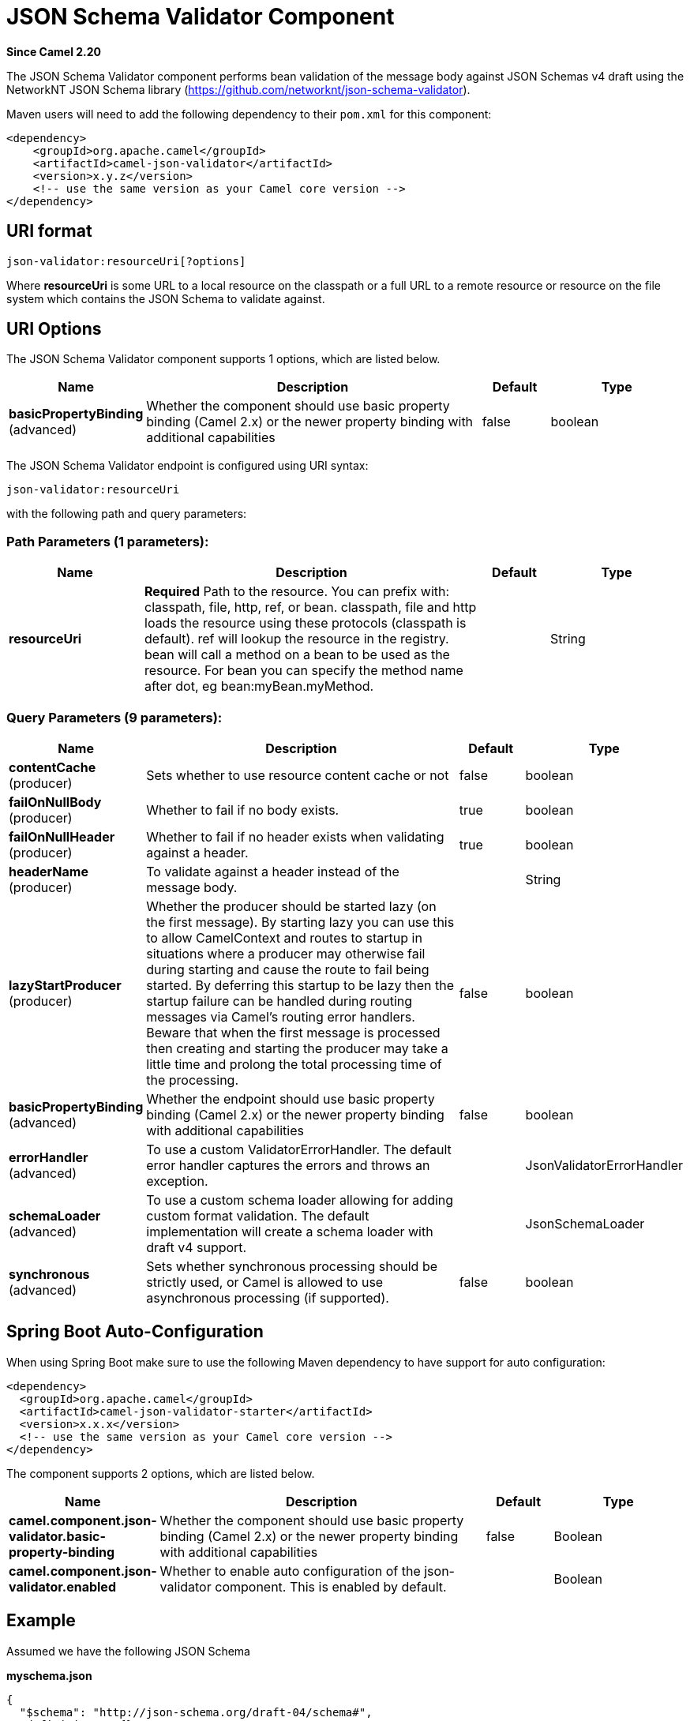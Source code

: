 [[json-validator-component]]
= JSON Schema Validator Component

*Since Camel 2.20*

The JSON Schema Validator component performs bean validation of the message body
against JSON Schemas v4 draft using the NetworkNT JSON Schema library
(https://github.com/networknt/json-schema-validator).

Maven users will need to add the following dependency to their `pom.xml`
for this component:

[source,xml]
----
<dependency>
    <groupId>org.apache.camel</groupId>
    <artifactId>camel-json-validator</artifactId>
    <version>x.y.z</version>
    <!-- use the same version as your Camel core version -->
</dependency>
----


== URI format

[source]
----
json-validator:resourceUri[?options]
----


Where *resourceUri* is some URL to a local resource on the classpath or a 
full URL to a remote resource or resource on the file system which contains 
the JSON Schema to validate against.
 
== URI Options

// component options: START
The JSON Schema Validator component supports 1 options, which are listed below.



[width="100%",cols="2,5,^1,2",options="header"]
|===
| Name | Description | Default | Type
| *basicPropertyBinding* (advanced) | Whether the component should use basic property binding (Camel 2.x) or the newer property binding with additional capabilities | false | boolean
|===
// component options: END



// endpoint options: START
The JSON Schema Validator endpoint is configured using URI syntax:

----
json-validator:resourceUri
----

with the following path and query parameters:

=== Path Parameters (1 parameters):


[width="100%",cols="2,5,^1,2",options="header"]
|===
| Name | Description | Default | Type
| *resourceUri* | *Required* Path to the resource. You can prefix with: classpath, file, http, ref, or bean. classpath, file and http loads the resource using these protocols (classpath is default). ref will lookup the resource in the registry. bean will call a method on a bean to be used as the resource. For bean you can specify the method name after dot, eg bean:myBean.myMethod. |  | String
|===


=== Query Parameters (9 parameters):


[width="100%",cols="2,5,^1,2",options="header"]
|===
| Name | Description | Default | Type
| *contentCache* (producer) | Sets whether to use resource content cache or not | false | boolean
| *failOnNullBody* (producer) | Whether to fail if no body exists. | true | boolean
| *failOnNullHeader* (producer) | Whether to fail if no header exists when validating against a header. | true | boolean
| *headerName* (producer) | To validate against a header instead of the message body. |  | String
| *lazyStartProducer* (producer) | Whether the producer should be started lazy (on the first message). By starting lazy you can use this to allow CamelContext and routes to startup in situations where a producer may otherwise fail during starting and cause the route to fail being started. By deferring this startup to be lazy then the startup failure can be handled during routing messages via Camel's routing error handlers. Beware that when the first message is processed then creating and starting the producer may take a little time and prolong the total processing time of the processing. | false | boolean
| *basicPropertyBinding* (advanced) | Whether the endpoint should use basic property binding (Camel 2.x) or the newer property binding with additional capabilities | false | boolean
| *errorHandler* (advanced) | To use a custom ValidatorErrorHandler. The default error handler captures the errors and throws an exception. |  | JsonValidatorErrorHandler
| *schemaLoader* (advanced) | To use a custom schema loader allowing for adding custom format validation. The default implementation will create a schema loader with draft v4 support. |  | JsonSchemaLoader
| *synchronous* (advanced) | Sets whether synchronous processing should be strictly used, or Camel is allowed to use asynchronous processing (if supported). | false | boolean
|===
// endpoint options: END
// spring-boot-auto-configure options: START
== Spring Boot Auto-Configuration

When using Spring Boot make sure to use the following Maven dependency to have support for auto configuration:

[source,xml]
----
<dependency>
  <groupId>org.apache.camel</groupId>
  <artifactId>camel-json-validator-starter</artifactId>
  <version>x.x.x</version>
  <!-- use the same version as your Camel core version -->
</dependency>
----


The component supports 2 options, which are listed below.



[width="100%",cols="2,5,^1,2",options="header"]
|===
| Name | Description | Default | Type
| *camel.component.json-validator.basic-property-binding* | Whether the component should use basic property binding (Camel 2.x) or the newer property binding with additional capabilities | false | Boolean
| *camel.component.json-validator.enabled* | Whether to enable auto configuration of the json-validator component. This is enabled by default. |  | Boolean
|===
// spring-boot-auto-configure options: END



== Example

Assumed we have the following JSON Schema

*myschema.json*

[source,json]
----
{
  "$schema": "http://json-schema.org/draft-04/schema#", 
  "definitions": {}, 
  "id": "my-schema",
  "properties": {
    "id": {
      "default": 1, 
      "description": "An explanation about the purpose of this instance.", 
      "id": "/properties/id", 
      "title": "The id schema", 
      "type": "integer"
    }, 
    "name": {
      "default": "A green door", 
      "description": "An explanation about the purpose of this instance.", 
      "id": "/properties/name", 
      "title": "The name schema", 
      "type": "string"
    }, 
    "price": {
      "default": 12.5, 
      "description": "An explanation about the purpose of this instance.", 
      "id": "/properties/price", 
      "title": "The price schema", 
      "type": "number"
    }
  }, 
  "required": [
    "name", 
    "id", 
    "price"
  ], 
  "type": "object"
}
----

we can validate incoming JSON with the following Camel route, where `myschema.json` is loaded from the classpath.

[source,java]
----
from("direct:start")
  .to("json-validator:myschema.json")
  .to("mock:end")
----
